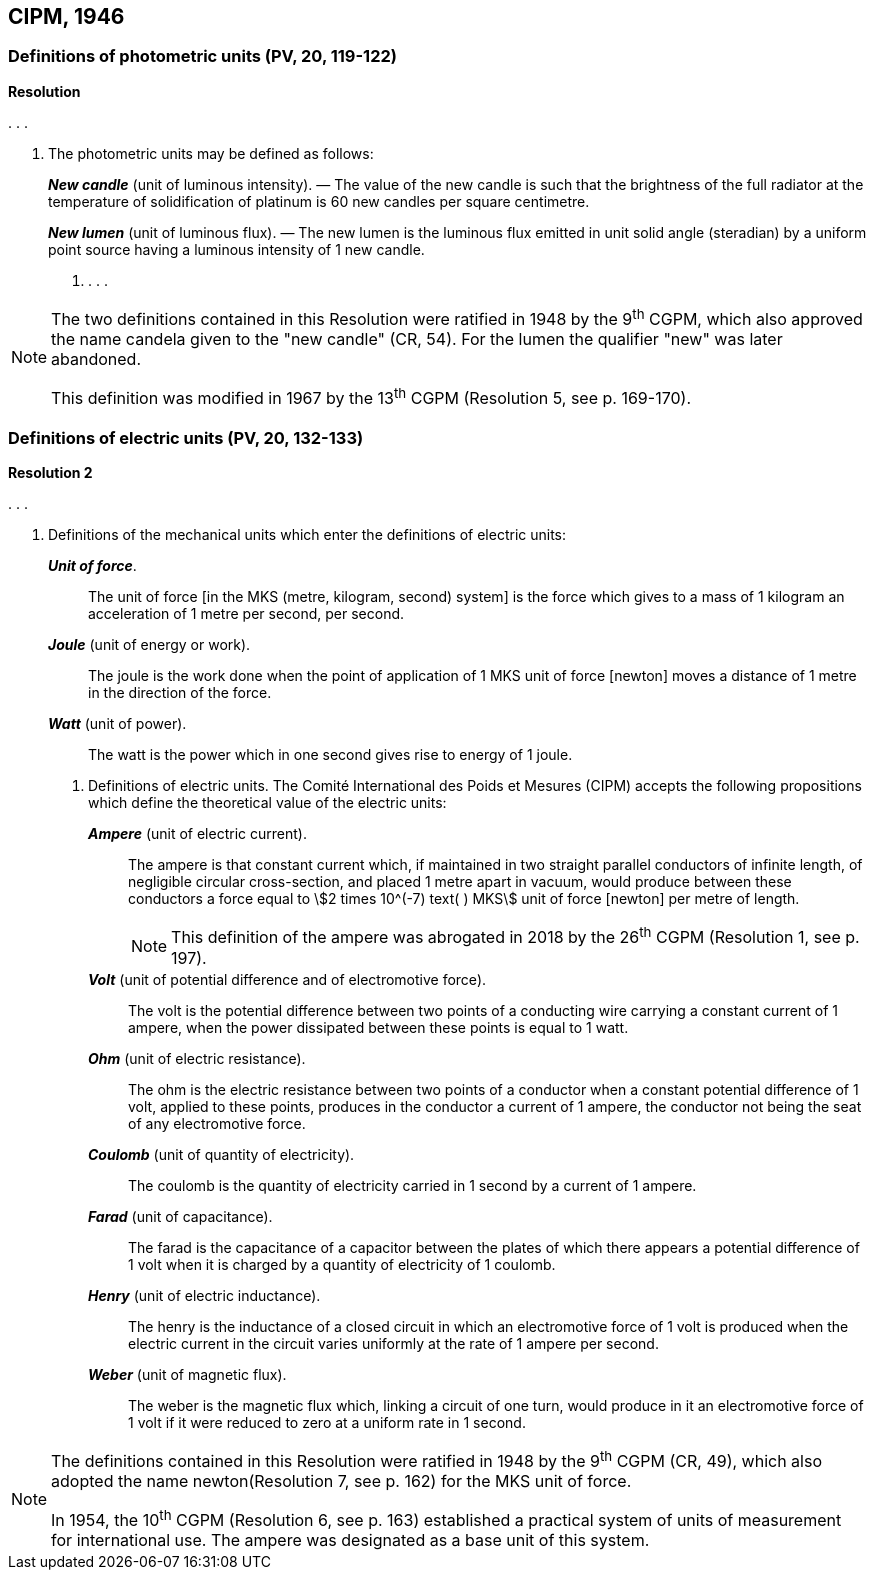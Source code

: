 == CIPM, 1946

=== Definitions of photometric units (PV, 20, 119-122)

[align=center]
*Resolution*

&#x200c;. . .

4. The photometric units may be defined as follows:
+
--
*_New candle_* (unit of luminous intensity). — The value of the new candle is such that the brightness of the full radiator at the temperature of solidification of platinum is 60 new candles per square centimetre.

*_New lumen_* (unit of luminous flux). — The new lumen is the luminous flux emitted in unit solid angle (steradian) by a uniform point source having a luminous intensity of 1 new candle.
--
. . . .

[NOTE]
====
The two definitions contained in this Resolution were ratified in 1948 by the 9^th^ CGPM, which also approved the name candela given to the "new candle" (CR, 54). For the lumen the qualifier "new" was later abandoned.

This definition was modified in 1967 by the 13^th^ CGPM (Resolution 5, see p. 169-170).
====

=== Definitions of electric units (PV, 20, 132-133)

[align=center]
*Resolution 2*

&#x200c;. . .

4. Definitions of the mechanical units which enter the definitions of electric units:
+
--
*_Unit of force_*.:: The unit of force [in the MKS (metre, kilogram, second) system] is the force which gives to a mass of 1 kilogram an acceleration of 1 metre per second, per second.

*_Joule_* (unit of energy or work).:: The joule is the work done when the point of application of 1 MKS unit of force [newton] moves a distance of 1 metre in the direction of the force.

*_Watt_* (unit of power).:: The watt is the power which in one second gives rise to energy of 1 joule.
--
. Definitions of electric units. The Comité International des Poids et Mesures (CIPM) accepts the following propositions which define the theoretical value of the electric units:
+
--
*_Ampere_* (unit of electric current).:: The ampere is that constant current which, if maintained in two straight parallel conductors of infinite length, of negligible circular cross-section, and placed 1 metre apart in vacuum, would produce between these conductors a force equal to stem:[2 times 10^(-7) text( ) MKS] unit of force [newton] per metre of length.
+
NOTE: This definition of the ampere was abrogated in 2018 by the 26^th^ CGPM (Resolution 1, see p. 197).

*_Volt_* (unit of potential difference and of electromotive force).:: The volt is the potential difference between two points of a conducting wire carrying a constant current of 1 ampere, when the power dissipated between these points is equal to 1 watt.

*_Ohm_* (unit of electric resistance).:: The ohm is the electric resistance between two points of a conductor when a constant potential difference of 1 volt, applied to these points, produces in the conductor a current of 1 ampere, the conductor not being the seat of any electromotive force.

*_Coulomb_* (unit of quantity of electricity).:: The coulomb is the quantity of electricity carried in 1 second by a current of 1 ampere.

*_Farad_* (unit of capacitance).:: The farad is the capacitance of a capacitor between the plates of which there appears a potential difference of 1 volt when it is charged by a quantity of electricity of 1 coulomb.

*_Henry_* (unit of electric inductance).:: The henry is the inductance of a closed circuit in which an electromotive force of 1 volt is produced when the electric current in the circuit varies uniformly at the rate of 1 ampere per second.

*_Weber_* (unit of magnetic flux).:: The weber is the magnetic flux which, linking a circuit of one turn, would produce in it an electromotive force of 1 volt if it were reduced to zero at a uniform rate in 1 second.
--

[NOTE]
====
The definitions contained in this Resolution were ratified in 1948 by the 9^th^ CGPM (CR, 49), which also adopted the name newton(Resolution 7, see p. 162) for the MKS unit of force.

In 1954, the 10^th^ CGPM (Resolution 6, see p. 163) established a practical system of units of measurement for international use. The ampere was designated as a base unit of this system.
====
